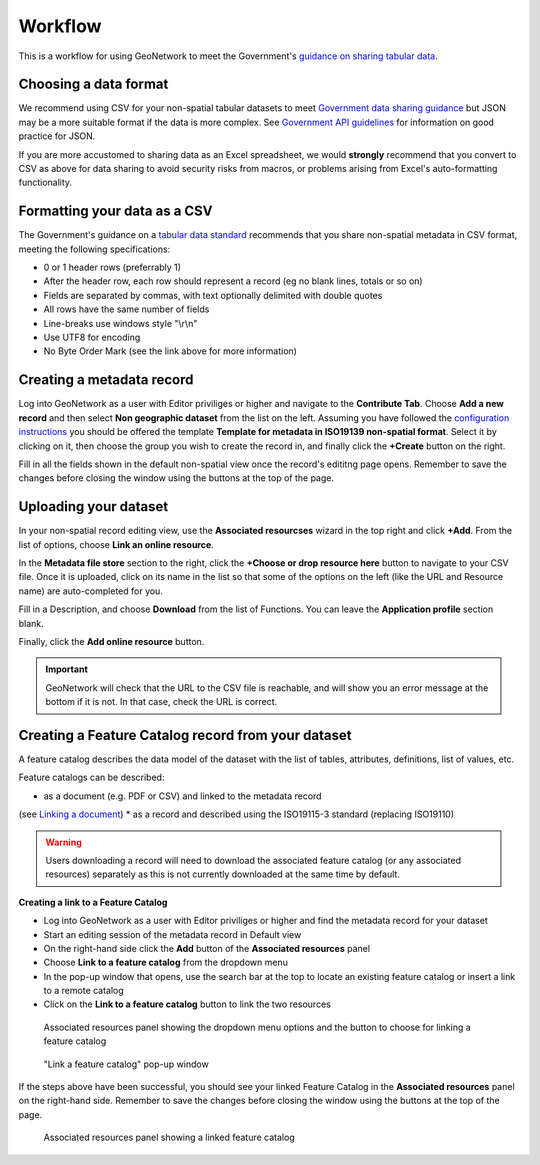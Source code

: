 Workflow
========

This is a workflow for using GeoNetwork to meet the Government's `guidance on sharing tabular data <https://www.gov.uk/guidance/record-information-about-data-sets-you-share-with-others>`__. 

Choosing a data format
----------------------

We recommend using CSV for your non-spatial tabular datasets to meet `Government data sharing guidance <https://www.gov.uk/guidance/publishing-your-tabular-data>`__ but JSON may be a more suitable format if the data is more complex. 
See `Government API guidelines <https://www.gov.uk/guidance/gds-api-technical-and-data-standards#use-json>`__ for information on good practice for JSON.

If you are more accustomed to sharing data as an Excel spreadsheet, we would **strongly** recommend that you convert to CSV as above for data sharing to avoid security risks from macros, or problems arising from Excel's auto-formatting functionality.

Formatting your data as a CSV
-----------------------------

The Government's guidance on a `tabular data standard  <https://www.gov.uk/government/publications/recommended-open-standards-for-government/tabular-data-standard>`__ recommends that you share non-spatial metadata in CSV format, meeting the following specifications:


* 0 or 1 header rows (preferrably 1)
* After the header row, each row should represent a record (eg no blank lines, totals or so on)
* Fields are separated by commas, with text optionally delimited with double quotes
* All rows have the same number of fields
* Line-breaks use windows style "\\r\\n"
* Use UTF8 for encoding
* No Byte Order Mark (see the link above for more information)


Creating a metadata record
--------------------------

Log into GeoNetwork as a user with Editor priviliges or higher and navigate to the **Contribute Tab**. 
Choose **Add a new record** and then select **Non geographic dataset** from the list on the left. 
Assuming you have followed the `configuration instructions <configuration.html>`__ you should be offered the template **Template for metadata in ISO19139 non-spatial format**. 
Select it by clicking on it, then choose the group you wish to create the record in, and finally click the **+Create** button on the right.

Fill in all the fields shown in the default non-spatial view once the record's edititng page opens. 
Remember to save the changes before closing the window using the buttons at the top of the page.

|Create a non-spatial record|

Uploading your dataset
----------------------

In your non-spatial record editing view, use the **Associated resourcses** wizard in the top right and click **+Add**. From the list of options, choose **Link an online resource**. 

In the **Metadata file store** section to the right, click the **+Choose or drop resource here** button to navigate to your CSV file. 
Once it is uploaded, click on its name in the list so that some of the options on the left (like the URL and Resource name) are auto-completed for you.

Fill in a Description, and choose **Download** from the list of Functions. You can leave the **Application profile** section blank. 

Finally, click the **Add online resource** button.

|Attach file to record|

.. important::
	GeoNetwork will check that the URL to the CSV file is reachable, and will show you an error message at the bottom if it is not. In that case, check the URL is correct.

Creating a Feature Catalog record from your dataset
---------------------------------------------------

A feature catalog describes the data model of the dataset with the list of tables, attributes, definitions, list of values, etc.

Feature catalogs can be described:

* as a document (e.g. PDF or CSV) and linked to the metadata record 
(see `Linking a document <https://geonetwork-opensource.org/manuals/4.0.x/en/user-guide/associating-resources/linking-online-resources.html#linking-a-document>`__)
* as a record and described using the ISO19115-3 standard (replacing ISO19110)

.. warning::
	Users downloading a record will need to download the associated feature catalog (or any associated resources) separately as this is not currently downloaded at the same time by default.

**Creating a link to a Feature Catalog**

* Log into GeoNetwork as a user with Editor priviliges or higher and find the metadata record for your dataset
* Start an editing session of the metadata record in Default view
* On the right-hand side click the **Add** button of the **Associated resources** panel
* Choose **Link to a feature catalog** from the dropdown menu
* In the pop-up window that opens, use the search bar at the top to locate an existing feature catalog or insert a link to a remote catalog
* Click on the **Link to a feature catalog** button to link the two resources

.. figure:: media/associatedresources.png
	:alt: Associated resources panel showing the dropdown menu options

	Associated resources panel showing the dropdown menu options and the button to choose for linking a feature catalog

.. figure:: media/linkfeaturecatpopup.png
	:alt: Link a feature catalog pop-up window

	"Link a feature catalog" pop-up window

If the steps above have been successful, you should see your linked Feature Catalog in the **Associated resources** panel on the right-hand side. 
Remember to save the changes before closing the window using the buttons at the top of the page.

.. figure:: media/linkedfeaturecat.png
	:alt: Associated resources panel showing a linked feature catalog

	Associated resources panel showing a linked feature catalog


.. |Create a non-spatial record| image:: media/createnonspatial.png
	:alt: Create a non-spatial record
.. |Attach file to record| image:: media/attachfile.png
	:alt: Attach file to record